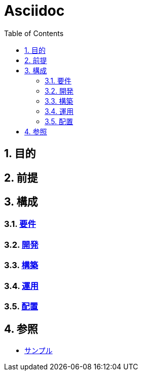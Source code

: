 :toc: left
:toclevels: 5
:sectnums:

= Asciidoc

== 目的

== 前提

== 構成

=== link:/docs/req.html[要件^]

=== link:/docs/dev.html[開発^]

=== link:/docs/build.html[構築^]

=== link:/docs/run.html[運用^]

=== link:/docs/ship.html[配置^]

== 参照

* link:/docs/sample.html[サンプル^]
